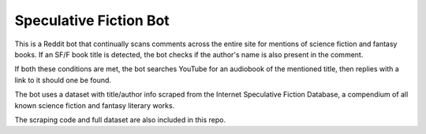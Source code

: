 
***********************
Speculative Fiction Bot
***********************


This is a Reddit bot that continually scans comments across the entire site for mentions of science fiction and 
fantasy books. If an SF/F book title is detected, the bot checks if the author's name is also present in the comment. 

If both these conditions are met, the bot searches YouTube for an audiobook of the mentioned title, then replies
with a link to it should one be found.

The bot uses a dataset with title/author info scraped from the Internet Speculative Fiction Database, a compendium
of all known science fiction and fantasy literary works. 

The scraping code and full dataset are also included in this repo. 
